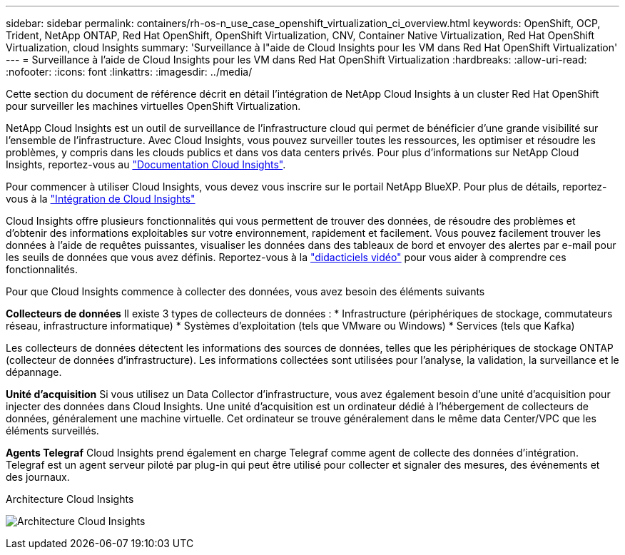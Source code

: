 ---
sidebar: sidebar 
permalink: containers/rh-os-n_use_case_openshift_virtualization_ci_overview.html 
keywords: OpenShift, OCP, Trident, NetApp ONTAP, Red Hat OpenShift, OpenShift Virtualization, CNV, Container Native Virtualization, Red Hat OpenShift Virtualization, cloud Insights 
summary: 'Surveillance à l"aide de Cloud Insights pour les VM dans Red Hat OpenShift Virtualization' 
---
= Surveillance à l'aide de Cloud Insights pour les VM dans Red Hat OpenShift Virtualization
:hardbreaks:
:allow-uri-read: 
:nofooter: 
:icons: font
:linkattrs: 
:imagesdir: ../media/


[role="lead"]
Cette section du document de référence décrit en détail l'intégration de NetApp Cloud Insights à un cluster Red Hat OpenShift pour surveiller les machines virtuelles OpenShift Virtualization.

NetApp Cloud Insights est un outil de surveillance de l'infrastructure cloud qui permet de bénéficier d'une grande visibilité sur l'ensemble de l'infrastructure. Avec Cloud Insights, vous pouvez surveiller toutes les ressources, les optimiser et résoudre les problèmes, y compris dans les clouds publics et dans vos data centers privés. Pour plus d'informations sur NetApp Cloud Insights, reportez-vous au https://docs.netapp.com/us-en/cloudinsights["Documentation Cloud Insights"].

Pour commencer à utiliser Cloud Insights, vous devez vous inscrire sur le portail NetApp BlueXP. Pour plus de détails, reportez-vous à la link:https://docs.netapp.com/us-en/cloudinsights/task_cloud_insights_onboarding_1.html["Intégration de Cloud Insights"]

Cloud Insights offre plusieurs fonctionnalités qui vous permettent de trouver des données, de résoudre des problèmes et d'obtenir des informations exploitables sur votre environnement, rapidement et facilement. Vous pouvez facilement trouver les données à l'aide de requêtes puissantes, visualiser les données dans des tableaux de bord et envoyer des alertes par e-mail pour les seuils de données que vous avez définis. Reportez-vous à la link:https://docs.netapp.com/us-en/cloudinsights/concept_feature_tutorials.html#introduction["didacticiels vidéo"] pour vous aider à comprendre ces fonctionnalités.

Pour que Cloud Insights commence à collecter des données, vous avez besoin des éléments suivants

**Collecteurs de données**
Il existe 3 types de collecteurs de données :
* Infrastructure (périphériques de stockage, commutateurs réseau, infrastructure informatique)
* Systèmes d'exploitation (tels que VMware ou Windows)
* Services (tels que Kafka)

Les collecteurs de données détectent les informations des sources de données, telles que les périphériques de stockage ONTAP (collecteur de données d'infrastructure). Les informations collectées sont utilisées pour l'analyse, la validation, la surveillance et le dépannage.

**Unité d'acquisition**
Si vous utilisez un Data Collector d'infrastructure, vous avez également besoin d'une unité d'acquisition pour injecter des données dans Cloud Insights. Une unité d'acquisition est un ordinateur dédié à l'hébergement de collecteurs de données, généralement une machine virtuelle. Cet ordinateur se trouve généralement dans le même data Center/VPC que les éléments surveillés.

**Agents Telegraf**
Cloud Insights prend également en charge Telegraf comme agent de collecte des données d'intégration. Telegraf est un agent serveur piloté par plug-in qui peut être utilisé pour collecter et signaler des mesures, des événements et des journaux.

Architecture Cloud Insights

image:redhat_openshift_ci_overview_image1.png["Architecture Cloud Insights"]
